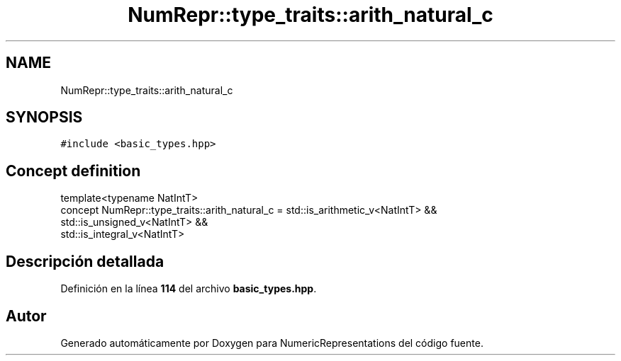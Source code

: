 .TH "NumRepr::type_traits::arith_natural_c" 3 "Lunes, 2 de Enero de 2023" "NumericRepresentations" \" -*- nroff -*-
.ad l
.nh
.SH NAME
NumRepr::type_traits::arith_natural_c
.SH SYNOPSIS
.br
.PP
.PP
\fC#include <basic_types\&.hpp>\fP
.SH "Concept definition"
.PP 
.PP
.nf
template<typename NatIntT>
concept NumRepr::type_traits::arith_natural_c =    std::is_arithmetic_v<NatIntT>   &&
                                                                                                                std::is_unsigned_v<NatIntT>     &&
                                                                                                                std::is_integral_v<NatIntT>
.fi
.SH "Descripción detallada"
.PP 
Definición en la línea \fB114\fP del archivo \fBbasic_types\&.hpp\fP\&.
.SH "Autor"
.PP 
Generado automáticamente por Doxygen para NumericRepresentations del código fuente\&.
